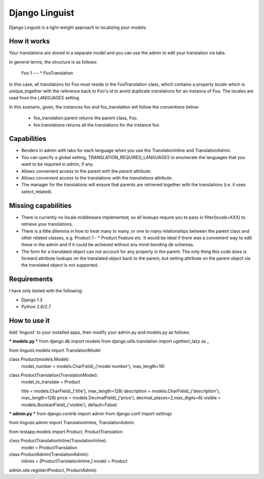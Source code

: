 ===============
Django Linguist
===============

Django Linguist is a light-weight approach to localizing your models.

How it works
------------
Your translations are stored in a separate model and you can use the admin
to edit your translation via tabs.

In general terms, the structure is as follows:

	Foo 1 --- * FooTranslation

In this case, all translations for Foo must reside in the FooTranslation class,
which contains a property `locale` which is unique_together with the reference
back to Foo's id to avoid duplicate translations for an instance of Foo. The
locales are read from the LANGUAGES setting.

In this scenario, given, the instances foo and foo_translation will follow the
conventions below:

 - foo_translation.parent  
   returns the parent class, Foo.
 - foo.translations
   returns all the translations for the instance foo.


Capabilities
------------
- Renders in admin with tabs for each language when you use the TranslationInline
  and TranslationAdmin.
- You can specify a global setting, TRANSLATION_REQUIRED_LANGUAGES to enumerate
  the languages that you want to be required in admin, if any.
- Allows convenient access to the parent with the `parent` attribute.
- Allows convenient access to the translations with the `translations` attribute.
- The manager for the translations will ensure that parents are retrieved together
  with the translations (i.e. it uses select_related).


Missing capabilities
--------------------
- There is currently no locale middleware implemented, so all lookups require you
  to pass in filter(locale=XXX) to retrieve your translations.
- There is a little dilemma in how to treat many to many, or one to many relationships
  between the parent class and other related classes, e.g. Product 1 - * Product Feature
  etc. It would be ideal if there was a convenient way to edit these in the admin
  and if it could be achieved without any mind-bending db schemas.
- The form for a translated object can not account for any property in the parent.
  The only thing this code does is forward attribute lookups on the translated object
  back to the parent, but setting attribute on the parent object via the translated object
  is not supported.


Requirements
------------
I have only tested with the following:

- Django 1.3
- Python 2.6/2.7


How to use it
-------------

Add 'linguist' to your installed apps, then modify your admin.py and models.py as follows:


*** models.py ***  
from django.db import models
from django.utils.translation import ugettext_lazy as _


from linguist.models import TranslationModel

class Product(models.Model):
    model_number = models.CharField(_('model number'), max_length=16)


class ProductTranslation(TranslationModel):
    model_to_translate = Product
    
    title = models.CharField(_('title'), max_length=128)
    description = models.CharField(_('description'), max_length=128)
    price = models.DecimalField(_('price'), decimal_places=2,max_digits=6)
    visible = models.BooleanField(_('visible'), default=False)


*** admin.py ***  
from django.contrib import admin
from django.conf import settings

from linguist.admin import TranslationInline, TranslationAdmin

from testapp.models import Product, ProductTranslation


class ProductTranslationInline(TranslationInline):
    model = ProductTranslation

class ProductAdmin(TranslationAdmin):
    inlines = [ProductTranslationInline,]
    model = Product
admin.site.register(Product, ProductAdmin)



